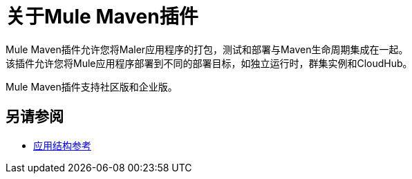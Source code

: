 = 关于Mule Maven插件

Mule Maven插件允许您将Maler应用程序的打包，测试和部署与Maven生命周期集成在一起。 +
该插件允许您将Mule应用程序部署到不同的部署目标，如独立运行时，群集实例和CloudHub。

Mule Maven插件支持社区版和企业版。


== 另请参阅

*  link:application-structure-reference[应用结构参考]
